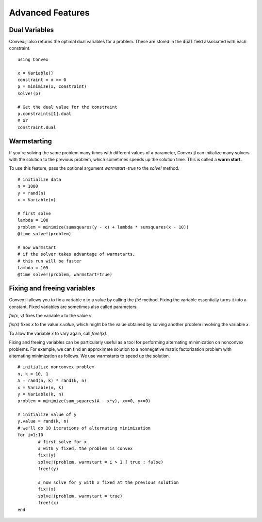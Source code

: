 =====================================
Advanced Features
=====================================

Dual Variables
******************

Convex.jl also returns the optimal dual variables for a problem. These are stored in the :code:`dual` field associated with each constraint.
::

	using Convex

	x = Variable()
	constraint = x >= 0
	p = minimize(x, constraint)
	solve!(p)

	# Get the dual value for the constraint
	p.constraints[1].dual
	# or
	constraint.dual

Warmstarting
******************

If you're solving the same problem many times with different values
of a parameter, Convex.jl can initialize many solvers with the solution
to the previous problem, which sometimes speeds up the solution time.
This is called a **warm start**. 

To use this feature,
pass the optional argument `warmstart=true` to the `solve!` method.
::

	# initialize data
	n = 1000
	y = rand(n)
	x = Variable(n)

	# first solve
	lambda = 100
	problem = minimize(sumsquares(y - x) + lambda * sumsquares(x - 10))
	@time solve!(problem)

	# now warmstart
	# if the solver takes advantage of warmstarts, 
	# this run will be faster
	lambda = 105
	@time solve!(problem, warmstart=true)


Fixing and freeing variables
****************************

Convex.jl allows you to fix a variable `x` to a value by calling the `fix!` method. 
Fixing the variable essentially turns it into a constant.
Fixed variables are sometimes also called parameters.

`fix(x, v)` fixes the variable `x` to the value `v`. 

`fix(x)` fixes `x` to the value `x.value`, which might be the value
obtained by solving another problem involving the variable `x`.

To allow the variable `x` to vary again, call `free!(x)`.
	
Fixing and freeing variables can be particularly useful as a tool
for performing alternating minimization on nonconvex problems.
For example, we can find an approximate solution to a nonnegative matrix factorization problem
with alternating minimization as follows.
We use warmstarts to speed up the solution.
::

	# initialize nonconvex problem
	n, k = 10, 1
	A = rand(n, k) * rand(k, n)
	x = Variable(n, k)
	y = Variable(k, n)
	problem = minimize(sum_squares(A - x*y), x>=0, y>=0)

	# initialize value of y
	y.value = rand(k, n)
	# we'll do 10 iterations of alternating minimization
	for i=1:10 
		# first solve for x
		# with y fixed, the problem is convex
		fix!(y)
		solve!(problem, warmstart = i > 1 ? true : false)
		free!(y)

		# now solve for y with x fixed at the previous solution
		fix!(x)
		solve!(problem, warmstart = true)
		free!(x)
	end